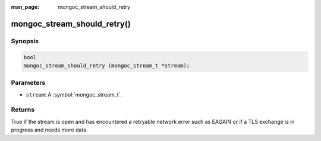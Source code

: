 :man_page: mongoc_stream_should_retry

mongoc_stream_should_retry()
============================

Synopsis
--------

.. code-block:: c

  bool
  mongoc_stream_should_retry (mongoc_stream_t *stream);

Parameters
----------

* ``stream``: A :symbol:`mongoc_stream_t`.

Returns
-------

True if the stream is open and has encountered a retryable network error such as EAGAIN or if a TLS exchange is in progress and needs more data.
